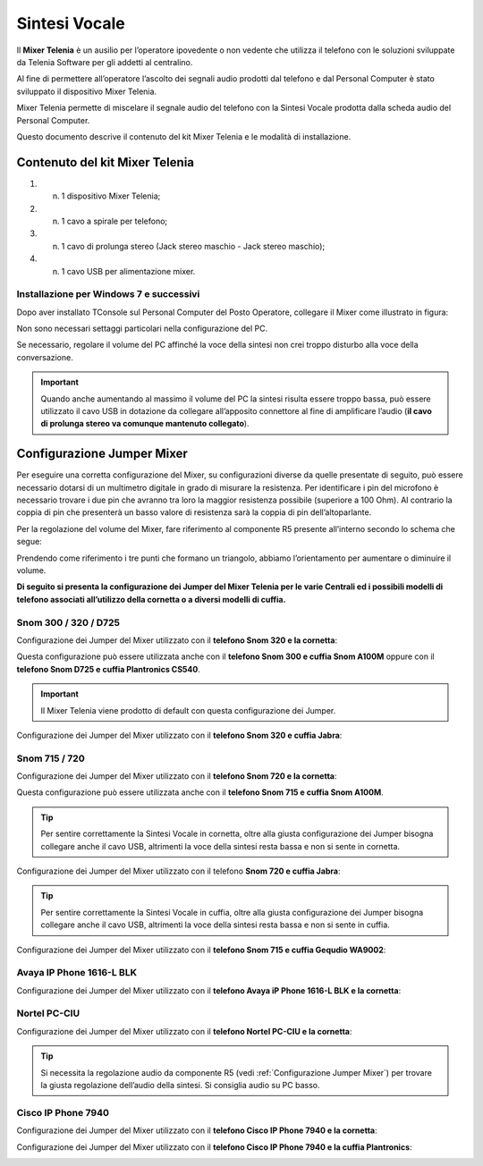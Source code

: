 .. _Sintesi Vocale:

==============
Sintesi Vocale
==============

Il **Mixer Telenia** è un ausilio per l’operatore ipovedente o non vedente che utilizza il telefono con le soluzioni sviluppate da Telenia Software per gli addetti al centralino.

Al fine di permettere all’operatore l’ascolto dei segnali audio prodotti dal telefono e dal Personal Computer è stato sviluppato il dispositivo Mixer Telenia.

Mixer Telenia permette di miscelare il segnale audio del telefono con la Sintesi Vocale prodotta dalla scheda audio del Personal Computer.

Questo documento descrive il contenuto del kit Mixer Telenia e le modalità di installazione.

Contenuto del kit Mixer Telenia
===============================

1. n. 1 dispositivo Mixer Telenia;
2. n. 1 cavo a spirale per telefono;
3. n. 1 cavo di prolunga stereo (Jack stereo maschio - Jack stereo maschio);
4. n. 1 cavo USB per alimentazione mixer.

Installazione per Windows 7 e successivi
----------------------------------------

Dopo aver installato TConsole sul Personal Computer del Posto Operatore, collegare il Mixer come illustrato in figura:

.. image:: /images/TCONSOLE/INSTALLAZIONE/SINTESIVOCALE/collegamenti_mixer.png

Non sono necessari settaggi particolari nella configurazione del PC.

Se necessario, regolare il volume del PC affinché la voce della sintesi non crei troppo disturbo alla voce della conversazione.

.. important :: Quando anche aumentando al massimo il volume del PC la sintesi risulta essere troppo bassa, può essere utilizzato il cavo USB in dotazione da collegare all’apposito connettore al fine di amplificare l’audio (**il cavo di prolunga stereo va comunque mantenuto collegato**).

.. _Configurazione Jumper Mixer:

Configurazione Jumper Mixer
===========================

Per eseguire una corretta configurazione del Mixer, su configurazioni diverse da quelle presentate di seguito, può essere necessario dotarsi di un multimetro digitale in grado di misurare la resistenza. Per identificare i pin del microfono è necessario trovare i due pin che avranno tra loro la maggior resistenza possibile (superiore a 100 Ohm). Al contrario la coppia di pin che presenterà un basso valore di resistenza sarà la coppia di pin dell’altoparlante.

Per la regolazione del volume del Mixer, fare riferimento al componente R5 presente all’interno secondo lo schema che segue:

.. _Componente R5:

.. image:: /images/TCONSOLE/INSTALLAZIONE/SINTESIVOCALE/componente_R5.png

Prendendo come riferimento i tre punti che formano un triangolo, abbiamo l’orientamento per aumentare o diminuire il volume.

**Di seguito si presenta la configurazione dei Jumper del Mixer Telenia per le varie Centrali ed i possibili modelli di telefono associati all’utilizzo della cornetta o a diversi modelli di cuffia.**

Snom 300 / 320 / D725
---------------------

Configurazione dei Jumper del Mixer utilizzato con il **telefono Snom 320 e la cornetta**:

.. image:: /images/TCONSOLE/INSTALLAZIONE/SINTESIVOCALE/jumper_Snom320_cornetta.png

Questa configurazione può essere utilizzata anche con il **telefono Snom 300 e cuffia Snom A100M** oppure con il **telefono Snom D725 e cuffia Plantronics CS540**.

..
    Questa configurazione può essere utilizzata anche con:

    - **telefono Snom 300 e cuffia Snom A100M**
    - **telefono Snom D725 e cuffia Plantronics CS540**

.. important :: Il Mixer Telenia viene prodotto di default con questa configurazione dei Jumper.

Configurazione dei Jumper del Mixer utilizzato con il **telefono Snom 320 e cuffia Jabra**:

.. image:: /images/TCONSOLE/INSTALLAZIONE/SINTESIVOCALE/jumper_Snom320_cuffia_Jabra.png

Snom 715 / 720
--------------

Configurazione dei Jumper del Mixer utilizzato con il **telefono Snom 720 e la cornetta**:

.. image:: /images/TCONSOLE/INSTALLAZIONE/SINTESIVOCALE/jumper_Snom720_cornetta.png

Questa configurazione può essere utilizzata anche con il **telefono Snom 715 e cuffia Snom A100M**.

.. tip :: Per sentire correttamente la Sintesi Vocale in cornetta, oltre alla giusta configurazione dei Jumper bisogna collegare anche il cavo USB, altrimenti la voce della sintesi resta bassa e non si sente in cornetta.

Configurazione dei Jumper del Mixer utilizzato con il telefono **Snom 720 e cuffia Jabra**:

.. image:: /images/TCONSOLE/INSTALLAZIONE/SINTESIVOCALE/jumper_Snom720_cuffia_Jabra.png

.. tip :: Per sentire correttamente la Sintesi Vocale in cuffia, oltre alla giusta configurazione dei Jumper bisogna collegare anche il cavo USB, altrimenti la voce della sintesi resta bassa e non si sente in cuffia.

Configurazione dei Jumper del Mixer utilizzato con il **telefono Snom 715 e cuffia Gequdio WA9002**:

.. image:: /images/TCONSOLE/INSTALLAZIONE/SINTESIVOCALE/jumper_Snom_D715_cuffia_GEQUDIO_WA9002.png

Avaya IP Phone 1616-L BLK
-------------------------

Configurazione dei Jumper del Mixer utilizzato con il **telefono Avaya iP Phone 1616-L BLK e la cornetta**:

.. image:: /images/TCONSOLE/INSTALLAZIONE/SINTESIVOCALE/jumper_Avaya1616L_cornetta.png

Nortel PC-CIU
-------------

Configurazione dei Jumper del Mixer utilizzato con il **telefono Nortel PC-CIU e la cornetta**:

.. image:: /images/TCONSOLE/INSTALLAZIONE/SINTESIVOCALE/jumper_NortelPCCIU_cornetta.png

.. tip :: Si necessita la regolazione audio da componente R5 (vedi :ref:`Configurazione Jumper Mixer`) per trovare la giusta regolazione dell’audio della sintesi. Si consiglia audio su PC basso.

Cisco IP Phone 7940
-------------------

Configurazione dei Jumper del Mixer utilizzato con il **telefono Cisco IP Phone 7940 e la cornetta**:

.. image:: /images/TCONSOLE/INSTALLAZIONE/SINTESIVOCALE/jumper_Cisco7940_cornetta.png

Configurazione dei Jumper del Mixer utilizzato con il **telefono Cisco IP Phone 7940 e la cuffia Plantronics**:

.. image:: /images/TCONSOLE/INSTALLAZIONE/SINTESIVOCALE/jumper_Cisco7940_cuffia_Plantronics.png